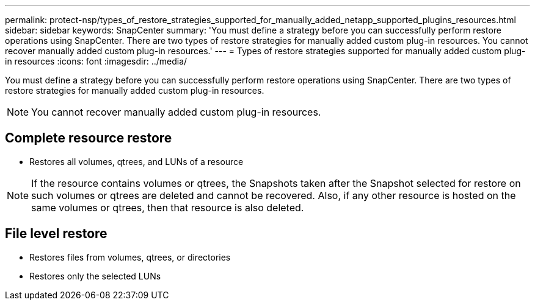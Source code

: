 ---
permalink: protect-nsp/types_of_restore_strategies_supported_for_manually_added_netapp_supported_plugins_resources.html
sidebar: sidebar
keywords: SnapCenter
summary: 'You must define a strategy before you can successfully perform restore operations using SnapCenter. There are two types of restore strategies for manually added custom plug-in resources. You cannot recover manually added custom plug-in resources.'
---
= Types of restore strategies supported for manually added custom plug-in resources
:icons: font
:imagesdir: ../media/

[.lead]
You must define a strategy before you can successfully perform restore operations using SnapCenter. There are two types of restore strategies for manually added custom plug-in resources.

NOTE: You cannot recover manually added custom plug-in resources.

== Complete resource restore

* Restores all volumes, qtrees, and LUNs of a resource

NOTE: If the resource contains volumes or qtrees, the Snapshots taken after the Snapshot  selected for restore on such volumes or qtrees are deleted and cannot be recovered. Also, if any other resource is hosted on the same volumes or qtrees, then that resource is also deleted.

== File level restore

* Restores files from volumes, qtrees, or directories
* Restores only the selected LUNs
